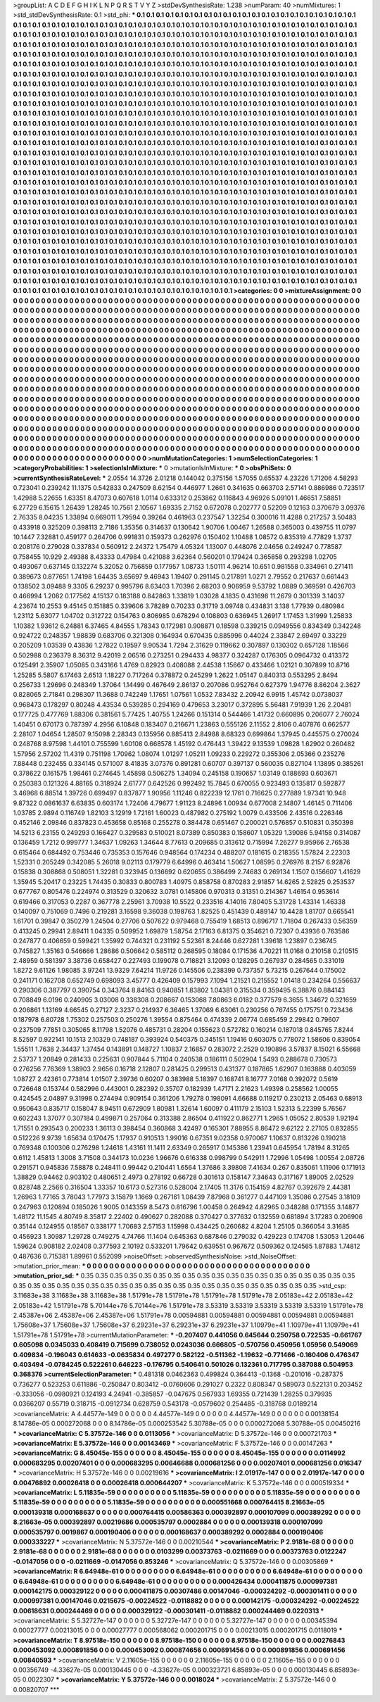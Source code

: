 >groupList:
A C D E F G H I K L
N P Q R S T V Y Z 
>stdDevSynthesisRate:
1.238 
>numParam:
40
>numMixtures:
1
>std_stdDevSynthesisRate:
0.1
>std_phi:
***
0.1 0.1 0.1 0.1 0.1 0.1 0.1 0.1 0.1 0.1
0.1 0.1 0.1 0.1 0.1 0.1 0.1 0.1 0.1 0.1
0.1 0.1 0.1 0.1 0.1 0.1 0.1 0.1 0.1 0.1
0.1 0.1 0.1 0.1 0.1 0.1 0.1 0.1 0.1 0.1
0.1 0.1 0.1 0.1 0.1 0.1 0.1 0.1 0.1 0.1
0.1 0.1 0.1 0.1 0.1 0.1 0.1 0.1 0.1 0.1
0.1 0.1 0.1 0.1 0.1 0.1 0.1 0.1 0.1 0.1
0.1 0.1 0.1 0.1 0.1 0.1 0.1 0.1 0.1 0.1
0.1 0.1 0.1 0.1 0.1 0.1 0.1 0.1 0.1 0.1
0.1 0.1 0.1 0.1 0.1 0.1 0.1 0.1 0.1 0.1
0.1 0.1 0.1 0.1 0.1 0.1 0.1 0.1 0.1 0.1
0.1 0.1 0.1 0.1 0.1 0.1 0.1 0.1 0.1 0.1
0.1 0.1 0.1 0.1 0.1 0.1 0.1 0.1 0.1 0.1
0.1 0.1 0.1 0.1 0.1 0.1 0.1 0.1 0.1 0.1
0.1 0.1 0.1 0.1 0.1 0.1 0.1 0.1 0.1 0.1
0.1 0.1 0.1 0.1 0.1 0.1 0.1 0.1 0.1 0.1
0.1 0.1 0.1 0.1 0.1 0.1 0.1 0.1 0.1 0.1
0.1 0.1 0.1 0.1 0.1 0.1 0.1 0.1 0.1 0.1
0.1 0.1 0.1 0.1 0.1 0.1 0.1 0.1 0.1 0.1
0.1 0.1 0.1 0.1 0.1 0.1 0.1 0.1 0.1 0.1
0.1 0.1 0.1 0.1 0.1 0.1 0.1 0.1 0.1 0.1
0.1 0.1 0.1 0.1 0.1 0.1 0.1 0.1 0.1 0.1
0.1 0.1 0.1 0.1 0.1 0.1 0.1 0.1 0.1 0.1
0.1 0.1 0.1 0.1 0.1 0.1 0.1 0.1 0.1 0.1
0.1 0.1 0.1 0.1 0.1 0.1 0.1 0.1 0.1 0.1
0.1 0.1 0.1 0.1 0.1 0.1 0.1 0.1 0.1 0.1
0.1 0.1 0.1 0.1 0.1 0.1 0.1 0.1 0.1 0.1
0.1 0.1 0.1 0.1 0.1 0.1 0.1 0.1 0.1 0.1
0.1 0.1 0.1 0.1 0.1 0.1 0.1 0.1 0.1 0.1
0.1 0.1 0.1 0.1 0.1 0.1 0.1 0.1 0.1 0.1
0.1 0.1 0.1 0.1 0.1 0.1 0.1 0.1 0.1 0.1
0.1 0.1 0.1 0.1 0.1 0.1 0.1 0.1 0.1 0.1
0.1 0.1 0.1 0.1 0.1 0.1 0.1 0.1 0.1 0.1
0.1 0.1 0.1 0.1 0.1 0.1 0.1 0.1 0.1 0.1
0.1 0.1 0.1 0.1 0.1 0.1 0.1 0.1 0.1 0.1
0.1 0.1 0.1 0.1 0.1 0.1 0.1 0.1 0.1 0.1
0.1 0.1 0.1 0.1 0.1 0.1 0.1 0.1 0.1 0.1
0.1 0.1 0.1 0.1 0.1 0.1 0.1 0.1 0.1 0.1
0.1 0.1 0.1 0.1 0.1 0.1 0.1 0.1 0.1 0.1
0.1 0.1 0.1 0.1 0.1 0.1 0.1 0.1 0.1 0.1
0.1 0.1 0.1 0.1 0.1 0.1 0.1 0.1 0.1 0.1
0.1 0.1 0.1 0.1 0.1 0.1 0.1 0.1 0.1 0.1
0.1 0.1 0.1 0.1 0.1 0.1 0.1 0.1 0.1 0.1
0.1 0.1 0.1 0.1 0.1 0.1 0.1 0.1 0.1 0.1
0.1 0.1 0.1 0.1 0.1 0.1 0.1 0.1 0.1 0.1
0.1 0.1 0.1 0.1 0.1 0.1 0.1 0.1 0.1 0.1
0.1 0.1 0.1 0.1 0.1 0.1 0.1 0.1 0.1 0.1
0.1 0.1 0.1 0.1 0.1 0.1 0.1 0.1 0.1 0.1
0.1 0.1 0.1 0.1 0.1 0.1 0.1 0.1 0.1 0.1
0.1 0.1 0.1 0.1 0.1 0.1 0.1 0.1 0.1 0.1
0.1 0.1 0.1 0.1 0.1 0.1 0.1 0.1 0.1 0.1
0.1 0.1 0.1 0.1 0.1 0.1 0.1 0.1 0.1 0.1
0.1 0.1 0.1 0.1 0.1 0.1 0.1 0.1 0.1 0.1
0.1 0.1 0.1 0.1 0.1 0.1 0.1 0.1 0.1 0.1
0.1 0.1 0.1 0.1 0.1 0.1 0.1 0.1 0.1 0.1
0.1 0.1 0.1 0.1 0.1 0.1 0.1 0.1 0.1 0.1
0.1 0.1 0.1 0.1 0.1 0.1 0.1 0.1 0.1 0.1
0.1 0.1 0.1 0.1 0.1 0.1 0.1 0.1 0.1 0.1
0.1 0.1 0.1 0.1 0.1 0.1 0.1 0.1 0.1 0.1
0.1 0.1 0.1 0.1 0.1 0.1 0.1 0.1 0.1 0.1
0.1 0.1 0.1 0.1 0.1 0.1 0.1 0.1 0.1 0.1
0.1 0.1 0.1 0.1 0.1 0.1 0.1 0.1 0.1 0.1
0.1 0.1 0.1 0.1 0.1 0.1 0.1 0.1 0.1 0.1
0.1 0.1 0.1 0.1 0.1 0.1 0.1 0.1 0.1 0.1
0.1 0.1 0.1 0.1 0.1 0.1 0.1 0.1 0.1 0.1
0.1 0.1 0.1 0.1 0.1 0.1 0.1 0.1 0.1 0.1
0.1 0.1 0.1 0.1 0.1 0.1 0.1 0.1 0.1 0.1
0.1 0.1 0.1 0.1 0.1 0.1 0.1 0.1 0.1 0.1
0.1 0.1 0.1 0.1 0.1 0.1 0.1 0.1 0.1 0.1
0.1 0.1 0.1 0.1 0.1 0.1 0.1 0.1 0.1 0.1
0.1 0.1 0.1 0.1 0.1 0.1 0.1 0.1 0.1 0.1
0.1 0.1 0.1 0.1 0.1 0.1 0.1 0.1 0.1 0.1
0.1 0.1 0.1 0.1 0.1 0.1 0.1 0.1 0.1 0.1
0.1 0.1 0.1 0.1 0.1 0.1 0.1 0.1 0.1 0.1
0.1 0.1 0.1 0.1 0.1 0.1 0.1 0.1 0.1 0.1
0.1 0.1 0.1 0.1 0.1 0.1 0.1 0.1 0.1 0.1
0.1 0.1 0.1 0.1 0.1 0.1 0.1 0.1 0.1 0.1
0.1 0.1 0.1 0.1 0.1 0.1 0.1 0.1 0.1 0.1
0.1 0.1 0.1 0.1 0.1 0.1 0.1 0.1 0.1 0.1
0.1 0.1 0.1 0.1 0.1 0.1 0.1 0.1 0.1 0.1
0.1 0.1 0.1 0.1 0.1 0.1 0.1 0.1 0.1 0.1
0.1 0.1 0.1 0.1 0.1 0.1 0.1 0.1 0.1 0.1
0.1 0.1 0.1 0.1 0.1 0.1 0.1 0.1 0.1 0.1
0.1 0.1 0.1 0.1 0.1 0.1 0.1 0.1 0.1 0.1
0.1 0.1 0.1 0.1 0.1 0.1 0.1 0.1 0.1 0.1
0.1 0.1 0.1 0.1 0.1 0.1 0.1 0.1 0.1 0.1
0.1 0.1 0.1 0.1 0.1 0.1 0.1 0.1 0.1 0.1
0.1 0.1 0.1 0.1 0.1 0.1 0.1 0.1 0.1 0.1
0.1 0.1 0.1 0.1 0.1 0.1 0.1 0.1 0.1 0.1
0.1 0.1 0.1 0.1 0.1 0.1 0.1 0.1 0.1 0.1
0.1 0.1 0.1 0.1 0.1 0.1 0.1 0.1 0.1 0.1
0.1 0.1 0.1 0.1 0.1 0.1 0.1 0.1 0.1 0.1
0.1 0.1 0.1 0.1 0.1 0.1 0.1 0.1 0.1 0.1
0.1 0.1 0.1 0.1 0.1 0.1 0.1 0.1 0.1 0.1
0.1 0.1 0.1 0.1 0.1 0.1 0.1 0.1 0.1 0.1
0.1 0.1 0.1 0.1 0.1 0.1 0.1 0.1 0.1 0.1
0.1 0.1 0.1 0.1 0.1 0.1 0.1 0.1 0.1 0.1
0.1 0.1 0.1 0.1 0.1 0.1 0.1 0.1 0.1 0.1
0.1 0.1 0.1 0.1 0.1 0.1 0.1 0.1 0.1 0.1
0.1 0.1 0.1 0.1 0.1 0.1 0.1 0.1 0.1 0.1
0.1 0.1 0.1 0.1 0.1 0.1 0.1 0.1 0.1 0.1
0.1 0.1 0.1 0.1 0.1 0.1 0.1 0.1 
>categories:
0 0
>mixtureAssignment:
0 0 0 0 0 0 0 0 0 0 0 0 0 0 0 0 0 0 0 0 0 0 0 0 0 0 0 0 0 0 0 0 0 0 0 0 0 0 0 0 0 0 0 0 0 0 0 0 0 0
0 0 0 0 0 0 0 0 0 0 0 0 0 0 0 0 0 0 0 0 0 0 0 0 0 0 0 0 0 0 0 0 0 0 0 0 0 0 0 0 0 0 0 0 0 0 0 0 0 0
0 0 0 0 0 0 0 0 0 0 0 0 0 0 0 0 0 0 0 0 0 0 0 0 0 0 0 0 0 0 0 0 0 0 0 0 0 0 0 0 0 0 0 0 0 0 0 0 0 0
0 0 0 0 0 0 0 0 0 0 0 0 0 0 0 0 0 0 0 0 0 0 0 0 0 0 0 0 0 0 0 0 0 0 0 0 0 0 0 0 0 0 0 0 0 0 0 0 0 0
0 0 0 0 0 0 0 0 0 0 0 0 0 0 0 0 0 0 0 0 0 0 0 0 0 0 0 0 0 0 0 0 0 0 0 0 0 0 0 0 0 0 0 0 0 0 0 0 0 0
0 0 0 0 0 0 0 0 0 0 0 0 0 0 0 0 0 0 0 0 0 0 0 0 0 0 0 0 0 0 0 0 0 0 0 0 0 0 0 0 0 0 0 0 0 0 0 0 0 0
0 0 0 0 0 0 0 0 0 0 0 0 0 0 0 0 0 0 0 0 0 0 0 0 0 0 0 0 0 0 0 0 0 0 0 0 0 0 0 0 0 0 0 0 0 0 0 0 0 0
0 0 0 0 0 0 0 0 0 0 0 0 0 0 0 0 0 0 0 0 0 0 0 0 0 0 0 0 0 0 0 0 0 0 0 0 0 0 0 0 0 0 0 0 0 0 0 0 0 0
0 0 0 0 0 0 0 0 0 0 0 0 0 0 0 0 0 0 0 0 0 0 0 0 0 0 0 0 0 0 0 0 0 0 0 0 0 0 0 0 0 0 0 0 0 0 0 0 0 0
0 0 0 0 0 0 0 0 0 0 0 0 0 0 0 0 0 0 0 0 0 0 0 0 0 0 0 0 0 0 0 0 0 0 0 0 0 0 0 0 0 0 0 0 0 0 0 0 0 0
0 0 0 0 0 0 0 0 0 0 0 0 0 0 0 0 0 0 0 0 0 0 0 0 0 0 0 0 0 0 0 0 0 0 0 0 0 0 0 0 0 0 0 0 0 0 0 0 0 0
0 0 0 0 0 0 0 0 0 0 0 0 0 0 0 0 0 0 0 0 0 0 0 0 0 0 0 0 0 0 0 0 0 0 0 0 0 0 0 0 0 0 0 0 0 0 0 0 0 0
0 0 0 0 0 0 0 0 0 0 0 0 0 0 0 0 0 0 0 0 0 0 0 0 0 0 0 0 0 0 0 0 0 0 0 0 0 0 0 0 0 0 0 0 0 0 0 0 0 0
0 0 0 0 0 0 0 0 0 0 0 0 0 0 0 0 0 0 0 0 0 0 0 0 0 0 0 0 0 0 0 0 0 0 0 0 0 0 0 0 0 0 0 0 0 0 0 0 0 0
0 0 0 0 0 0 0 0 0 0 0 0 0 0 0 0 0 0 0 0 0 0 0 0 0 0 0 0 0 0 0 0 0 0 0 0 0 0 0 0 0 0 0 0 0 0 0 0 0 0
0 0 0 0 0 0 0 0 0 0 0 0 0 0 0 0 0 0 0 0 0 0 0 0 0 0 0 0 0 0 0 0 0 0 0 0 0 0 0 0 0 0 0 0 0 0 0 0 0 0
0 0 0 0 0 0 0 0 0 0 0 0 0 0 0 0 0 0 0 0 0 0 0 0 0 0 0 0 0 0 0 0 0 0 0 0 0 0 0 0 0 0 0 0 0 0 0 0 0 0
0 0 0 0 0 0 0 0 0 0 0 0 0 0 0 0 0 0 0 0 0 0 0 0 0 0 0 0 0 0 0 0 0 0 0 0 0 0 0 0 0 0 0 0 0 0 0 0 0 0
0 0 0 0 0 0 0 0 0 0 0 0 0 0 0 0 0 0 0 0 0 0 0 0 0 0 0 0 0 0 0 0 0 0 0 0 0 0 0 0 0 0 0 0 0 0 0 0 0 0
0 0 0 0 0 0 0 0 0 0 0 0 0 0 0 0 0 0 0 0 0 0 0 0 0 0 0 0 0 0 0 0 0 0 0 0 0 0 0 0 0 0 0 0 0 0 0 0 0 0
0 0 0 0 0 0 0 0 0 0 0 0 0 0 0 0 0 0 
>numMutationCategories:
1
>numSelectionCategories:
1
>categoryProbabilities:
1 
>selectionIsInMixture:
***
0 
>mutationIsInMixture:
***
0 
>obsPhiSets:
0
>currentSynthesisRateLevel:
***
2.0554 14.3726 2.01218 0.144042 0.375156 1.57055 0.65537 4.23226 1.71206 4.58293
0.723041 0.239242 11.1375 0.542833 0.247509 8.62154 0.446977 1.2661 0.341635 0.663703
2.57141 0.886986 0.723517 1.42988 5.22655 1.63351 8.47073 0.607618 1.0114 0.633312
0.253862 0.116843 4.96926 5.09101 1.46651 7.58851 6.27729 6.15615 1.26439 1.28245
10.7561 2.10567 1.69335 2.7152 0.672078 0.202777 0.52209 0.12163 0.370679 3.09376
2.76335 8.04235 1.33894 0.669011 1.79594 0.39264 0.461963 0.237547 1.32254 0.300016
11.4288 0.217257 3.50483 0.433918 0.325209 0.398113 2.7186 1.35356 0.314637 0.130642
1.90706 1.00467 1.26588 0.365003 0.439755 11.0797 10.1447 7.32881 0.459177 0.264706
0.991831 0.159373 0.262976 0.150402 1.10488 1.08572 0.835319 4.77829 1.3737 0.208176
0.279028 0.337834 0.560912 2.24372 1.75479 4.05324 1.13007 0.448076 2.04656 0.249247
0.778587 0.758455 10.929 2.49388 8.43333 0.47984 0.421088 3.62364 0.560201 0.179424
0.365858 0.293298 1.02705 0.493067 0.637145 0.132274 5.32052 0.756859 0.177957 1.08733
1.50111 4.96214 10.651 0.981558 0.334961 0.271411 0.389673 0.877651 1.74198 1.64435
3.65697 9.46943 1.19407 0.291145 0.217891 1.0271 2.79552 0.217637 0.661443 0.138502
3.09488 9.3305 6.29237 0.995796 8.63403 1.70396 2.68203 0.906959 9.53792 1.0889
0.369591 0.426703 0.466994 1.2082 0.177562 4.15137 0.183188 0.842863 1.33819 1.03028
4.1835 0.431698 11.2679 0.301339 3.14037 4.23674 10.2553 9.45145 0.151885 0.339606
3.78289 0.70233 0.31719 3.09748 0.434831 3.138 1.77939 0.480984 1.23112 5.63077
1.04702 0.312722 0.154763 0.806985 0.678294 0.108803 0.636945 1.26917 1.17453 1.31999
1.25833 1.10382 1.93612 6.24881 6.37465 4.84555 1.78343 0.172981 0.908871 0.18598
0.339215 0.0949556 0.834349 0.342248 0.924722 0.248357 1.98839 0.683706 0.321308 0.164934
0.670435 0.885996 0.44024 2.33847 2.69497 0.33229 0.205209 1.03539 0.43836 1.27822
0.19597 9.90534 1.7294 2.31629 0.119662 0.307897 0.130302 0.657128 1.18566 0.502988
0.236379 8.36312 9.42019 2.06516 0.273251 0.294433 4.98377 0.324287 0.176305 0.0964732
0.413372 0.125491 2.35907 1.05085 0.343166 1.4769 0.82923 0.408088 2.44538 1.15667
0.433466 1.02121 0.307899 10.8716 1.25285 5.5807 6.17463 2.6513 1.18227 0.717264
0.378872 0.245299 1.2622 1.05147 0.840313 0.553295 2.8494 0.256733 1.29696 0.248349
1.37064 1.14499 0.467649 2.86137 0.207086 0.952764 0.627379 1.94776 8.86204 2.3627
0.828065 2.71841 0.298307 11.3688 0.742249 1.17651 1.07561 1.0532 7.83432 2.20942
6.9915 1.45742 0.0738037 0.968473 0.178297 0.80248 4.43534 0.539285 0.294169 0.479653
3.23017 0.372895 5.56481 7.91939 1.26 2.20481 0.177725 0.477769 1.88306 0.381561
5.77425 1.40755 1.24266 0.151314 0.544466 1.41732 0.660895 0.206077 2.76024 1.40451
0.670173 0.787397 4.2956 6.10848 0.183407 0.216671 1.23863 0.555126 2.11552 2.8106
0.407876 0.662577 2.28107 1.04654 1.28507 9.15098 2.28343 0.135956 0.885413 2.84988
8.68323 0.699864 1.37945 0.445575 0.270024 0.248768 8.97598 1.44101 0.755599 1.60108
0.668578 1.45192 0.476443 1.39422 9.13539 1.09828 1.62902 0.260482 1.57956 2.57202
11.4319 0.751198 1.70962 1.08074 1.01297 1.05211 1.09233 0.229272 0.355306 2.05366
0.235276 7.88448 0.232455 0.334145 0.571007 8.41835 3.07376 0.891281 0.60707 0.397137
0.560035 0.827104 1.13895 0.385261 0.378622 0.161575 1.98461 0.274645 1.45898 0.506275
1.34094 0.245158 0.190657 1.03149 0.188693 0.603671 0.250383 0.121326 4.88165 0.318924
2.61777 0.642526 0.992492 15.7845 0.670055 0.923493 0.135817 0.592877 3.46968 6.88514
1.39726 0.699497 0.837877 1.90956 1.11246 0.822239 12.1761 0.716625 0.277889 1.97341
10.948 9.87322 0.0861637 6.63835 0.603174 1.72406 4.79677 1.91123 8.24896 1.00934
0.677008 2.14807 1.46145 0.711406 1.03785 2.9894 0.116749 1.82103 3.12919 1.72161
1.60023 0.487982 0.275192 1.0079 0.433506 2.43516 0.226346 0.452146 2.09846 0.837823
0.453658 0.85168 0.255278 0.384478 0.651467 0.200021 0.576857 0.510831 0.350398 14.5213
6.23155 0.249293 0.166427 0.329583 0.510021 8.07389 0.850383 0.158607 1.05329 1.39086
5.94158 0.314087 0.136459 1.7212 0.999777 1.34637 1.09263 1.34644 8.77613 0.209685
0.313612 0.715994 7.26277 9.95966 2.76538 0.615464 0.684492 0.753446 0.735353 0.157646
0.948564 0.174234 0.488207 0.181615 0.218355 1.57824 2.22303 1.52331 0.205249 0.342085
5.26018 9.02113 0.179779 6.64996 0.463414 1.50627 1.08595 0.276976 8.2157 6.92876
0.15838 0.308868 0.508051 1.32281 0.323945 0.136692 0.620655 0.386499 2.74683 0.269134
1.1507 0.156607 1.41629 1.35945 5.20417 0.23225 1.74435 0.30833 0.800783 1.40975
0.858758 0.870283 2.91857 14.6265 2.52825 0.253537 0.677767 0.805476 0.224974 0.313529
0.320632 3.0781 0.145806 0.970313 0.31351 0.214367 1.46154 0.953614 0.619466 0.317053
0.2287 0.367778 2.25961 3.70938 10.5522 0.233516 4.14016 7.80405 5.31728 1.43314
1.46338 0.140097 0.751069 0.7496 0.219281 3.16598 9.36038 0.198763 1.82525 0.451439
0.489147 10.4428 1.81707 0.665541 1.61701 0.39847 0.350279 1.24504 0.27706 0.507622
0.979468 0.755419 1.68513 0.896717 1.71804 0.267433 0.56359 0.413245 0.29941 2.89411
1.04335 0.509952 1.69879 1.58754 2.17163 6.81375 0.354621 0.72307 0.43936 0.763586
0.247877 0.406659 0.599421 1.35992 0.744321 0.231192 5.52361 8.24446 0.627281 1.39618
1.23897 0.236745 0.745827 1.35163 0.546666 1.28686 0.506642 0.585112 0.268595 0.18084
0.171536 4.70221 11.0168 0.210158 0.210515 2.48959 0.581397 3.38736 0.658427 0.227493
0.199078 0.718821 3.12093 0.128295 0.267937 0.284565 0.331019 1.8272 9.61126 1.98085
3.97241 13.9329 7.64214 11.9726 0.145506 0.238399 0.737357 5.73215 0.267644 0.175002
0.241171 0.162708 0.652749 0.698093 3.45777 0.426409 0.157993 7.1094 1.21521 0.215552
1.01418 0.234264 0.556637 0.290306 0.387797 0.390754 0.343764 8.84163 0.940851 1.83802
1.04381 0.315534 0.359495 6.38876 0.884143 0.708849 6.0196 0.240905 3.03008 0.338308
0.208667 0.153068 7.80863 6.0182 0.377579 6.3655 1.34672 0.321659 0.206861 1.13169
4.66545 0.27127 2.3237 0.214937 6.36465 1.37069 6.63061 0.230256 0.767455 0.175751
0.723436 0.187978 6.80728 1.75302 0.257503 0.250276 1.39554 0.875464 0.474339 2.06774
0.685459 2.29842 0.79607 0.237509 7.7851 0.305065 8.11798 1.52076 0.485731 0.28204
0.155623 0.572782 0.160214 0.187018 0.845765 7.8244 8.52597 0.922141 10.1513 2.10329
0.748187 0.393924 0.540375 0.345151 1.19416 0.603075 0.778072 1.58606 0.839054 1.55511
1.7638 2.34437 1.37454 0.143891 0.148727 1.10837 2.16857 0.283072 2.2529 0.190896
3.57837 8.15021 6.55668 2.53737 1.20849 0.281433 0.225631 0.907844 5.71104 0.240538
0.186111 0.502904 1.5493 0.288678 0.730573 0.276256 7.76369 1.38903 2.9656 0.16718
2.12807 0.281425 0.299513 0.431377 0.187865 1.62907 0.163888 0.403059 1.08727 2.42361
0.773814 1.01507 2.39736 0.60207 0.383988 5.18397 0.168741 8.16777 7.0168 0.392072
0.5619 0.726648 0.153744 0.582996 0.443001 0.282392 0.35707 0.182939 1.47171 2.21623
1.49398 0.258562 1.00055 0.424545 2.04897 9.31998 0.274494 0.909154 0.361206 1.79278
0.198091 4.66688 0.119217 0.230213 2.05463 0.68913 0.950643 0.835717 0.158047 8.94511
0.672909 1.80981 1.32614 1.60097 0.411179 2.15103 1.52313 5.22399 5.76567 0.602243
1.37077 0.307184 0.499871 0.257064 0.313388 2.86504 0.411922 0.862771 1.2965 1.05052
2.80539 1.92194 1.71551 0.293543 0.200233 1.36113 0.398454 0.360868 3.42497 0.165301
7.88955 8.86472 9.62122 2.27105 0.832855 0.512226 9.9739 1.65634 0.170475 1.17937
0.910513 1.99016 0.67351 9.02358 0.970067 1.10637 0.813226 0.190218 0.769348 0.100306
0.276298 1.24618 1.43161 11.1411 2.63349 0.265917 0.145386 1.23941 0.645954 1.78194
8.31265 0.6112 1.45813 1.3008 3.71508 0.344173 10.0236 1.96676 0.616338 0.998799
0.542911 1.72996 1.05498 1.00554 2.08726 0.291571 0.945836 7.58878 0.248411 0.99442
0.210441 1.6564 1.37686 3.39808 7.41634 0.267 0.835061 1.11906 0.171913 1.38829
0.94462 0.903102 0.480651 2.4973 0.278192 0.66728 0.301613 0.158147 7.34643 0.317167
1.89005 2.02529 0.828748 2.2566 0.316504 1.33357 10.6173 0.527316 0.528004 2.17405
11.3176 0.154159 4.82767 0.392679 2.44381 1.26963 1.77165 3.78043 1.77973 3.15879
1.1669 0.267161 1.08439 7.87968 0.361277 0.447109 1.35086 0.27545 3.18109 0.247963
0.120894 0.185026 1.9005 0.143359 8.5473 0.816796 1.00458 0.264942 4.82965 0.348288
0.171355 3.14877 1.48172 11.1545 4.80749 8.35817 2.22402 0.490627 0.282088 0.370427
0.377632 0.132559 0.681894 3.17283 0.206906 0.35144 0.124955 0.18567 0.338177 1.70683
2.57153 1.15998 0.434425 0.260682 4.8204 1.25105 0.366054 3.31685 0.456923 1.30987
1.29728 0.749275 4.74766 11.1404 0.645363 0.687846 0.279032 0.429223 0.174708 1.53053
1.20446 1.59624 0.908182 2.02408 0.377593 2.10192 0.533201 1.79642 0.639551 0.967672
0.509362 0.124565 1.87883 1.74812 0.487636 0.715381 1.89961 0.552099 
>noiseOffset:
>observedSynthesisNoise:
>std_NoiseOffset:
>mutation_prior_mean:
***
0 0 0 0 0 0 0 0 0 0
0 0 0 0 0 0 0 0 0 0
0 0 0 0 0 0 0 0 0 0
0 0 0 0 0 0 0 0 0 0
>mutation_prior_sd:
***
0.35 0.35 0.35 0.35 0.35 0.35 0.35 0.35 0.35 0.35
0.35 0.35 0.35 0.35 0.35 0.35 0.35 0.35 0.35 0.35
0.35 0.35 0.35 0.35 0.35 0.35 0.35 0.35 0.35 0.35
0.35 0.35 0.35 0.35 0.35 0.35 0.35 0.35 0.35 0.35
>std_csp:
3.11683e+38 3.11683e+38 3.11683e+38 1.51791e+78 1.51791e+78 1.51791e+78 1.51791e+78 2.05183e+42 2.05183e+42 2.05183e+42
1.51791e+78 5.70144e+76 5.70144e+76 1.51791e+78 3.53319 3.53319 3.53319 3.53319 3.53319 1.51791e+78
2.45387e+06 2.45387e+06 2.45387e+06 1.51791e+78 0.00594881 0.00594881 0.00594881 0.00594881 0.00594881 1.75608e+37
1.75608e+37 1.75608e+37 6.29231e+37 6.29231e+37 6.29231e+37 1.10979e+41 1.10979e+41 1.10979e+41 1.51791e+78 1.51791e+78
>currentMutationParameter:
***
-0.207407 0.441056 0.645644 0.250758 0.722535 -0.661767 0.605098 0.0345033 0.408419 0.715699
0.738052 0.0243036 0.666805 -0.570756 0.450956 1.05956 0.549069 0.409834 -0.196043 0.614633
-0.0635834 0.497277 0.582122 -0.511362 -1.19632 -0.771466 -0.160406 0.476347 0.403494 -0.0784245
0.522261 0.646223 -0.176795 0.540641 0.501026 0.132361 0.717795 0.387088 0.504953 0.368376
>currentSelectionParameter:
***
0.481318 0.0462363 0.499824 0.364413 -0.1368 -0.201016 -0.287375 0.736277 0.523253 0.611886
-0.250847 0.803412 -0.0760606 0.291027 0.2322 0.808347 0.589073 0.522131 0.203452 -0.333056
-0.0980921 0.124193 4.24941 -0.385857 -0.047675 0.567933 1.69355 0.721439 1.28255 0.379935
0.0366207 0.55719 0.318715 -0.0912734 0.628759 0.543178 -0.0579602 0.254485 -0.318768 0.0189214
>covarianceMatrix:
A
4.44577e-149	0	0	0	0	0	
0	4.44577e-149	0	0	0	0	
0	0	4.44577e-149	0	0	0	
0	0	0	0.00138154	8.14786e-05	0.000272068	
0	0	0	8.14786e-05	0.000253542	5.30788e-05	
0	0	0	0.000272068	5.30788e-05	0.00450216	
***
>covarianceMatrix:
C
5.37572e-146	0	
0	0.0113056	
***
>covarianceMatrix:
D
5.37572e-146	0	
0	0.000721703	
***
>covarianceMatrix:
E
5.37572e-146	0	
0	0.00143469	
***
>covarianceMatrix:
F
5.37572e-146	0	
0	0.00147263	
***
>covarianceMatrix:
G
8.45045e-155	0	0	0	0	0	
0	8.45045e-155	0	0	0	0	
0	0	8.45045e-155	0	0	0	
0	0	0	0.0114992	0.000683295	0.00207401	
0	0	0	0.000683295	0.00646688	0.000681256	
0	0	0	0.00207401	0.000681256	0.016347	
***
>covarianceMatrix:
H
5.37572e-146	0	
0	0.00219616	
***
>covarianceMatrix:
I
2.01917e-147	0	0	0	
0	2.01917e-147	0	0	
0	0	0.00476892	0.00026418	
0	0	0.00026418	0.000644207	
***
>covarianceMatrix:
K
5.37572e-146	0	
0	0.000519334	
***
>covarianceMatrix:
L
5.11835e-59	0	0	0	0	0	0	0	0	0	
0	5.11835e-59	0	0	0	0	0	0	0	0	
0	0	5.11835e-59	0	0	0	0	0	0	0	
0	0	0	5.11835e-59	0	0	0	0	0	0	
0	0	0	0	5.11835e-59	0	0	0	0	0	
0	0	0	0	0	0.000551668	0.000764415	8.21663e-05	0.000139318	0.000168637	
0	0	0	0	0	0.000764415	0.00586363	0.000392897	0.000107099	0.000389292	
0	0	0	0	0	8.21663e-05	0.000392897	0.00219686	0.000535797	0.0002884	
0	0	0	0	0	0.000139318	0.000107099	0.000535797	0.0019867	0.000190406	
0	0	0	0	0	0.000168637	0.000389292	0.0002884	0.000190406	0.000333227	
***
>covarianceMatrix:
N
5.37572e-146	0	
0	0.00210544	
***
>covarianceMatrix:
P
2.9181e-68	0	0	0	0	0	
0	2.9181e-68	0	0	0	0	
0	0	2.9181e-68	0	0	0	
0	0	0	0.0103299	0.00373763	-0.0211669	
0	0	0	0.00373763	0.0122247	-0.0147056	
0	0	0	-0.0211669	-0.0147056	0.853246	
***
>covarianceMatrix:
Q
5.37572e-146	0	
0	0.00305869	
***
>covarianceMatrix:
R
6.64948e-61	0	0	0	0	0	0	0	0	0	
0	6.64948e-61	0	0	0	0	0	0	0	0	
0	0	6.64948e-61	0	0	0	0	0	0	0	
0	0	0	6.64948e-61	0	0	0	0	0	0	
0	0	0	0	6.64948e-61	0	0	0	0	0	
0	0	0	0	0	0.000426434	0.000411875	0.000997381	0.000142175	0.000329122	
0	0	0	0	0	0.000411875	0.00307486	0.00147046	-0.000324292	-0.000301411	
0	0	0	0	0	0.000997381	0.00147046	0.0215675	-0.00224522	-0.0118882	
0	0	0	0	0	0.000142175	-0.000324292	-0.00224522	0.00618631	0.000244469	
0	0	0	0	0	0.000329122	-0.000301411	-0.0118882	0.000244469	0.0220313	
***
>covarianceMatrix:
S
5.32727e-147	0	0	0	0	0	
0	5.32727e-147	0	0	0	0	
0	0	5.32727e-147	0	0	0	
0	0	0	0.00345394	0.00027777	0.00213015	
0	0	0	0.00027777	0.000568062	0.000201715	
0	0	0	0.00213015	0.000201715	0.0118019	
***
>covarianceMatrix:
T
8.97518e-150	0	0	0	0	0	
0	8.97518e-150	0	0	0	0	
0	0	8.97518e-150	0	0	0	
0	0	0	0.00276843	0.000453092	0.000891856	
0	0	0	0.000453092	0.000874656	0.000691456	
0	0	0	0.000891856	0.000691456	0.00840593	
***
>covarianceMatrix:
V
2.11605e-155	0	0	0	0	0	
0	2.11605e-155	0	0	0	0	
0	0	2.11605e-155	0	0	0	
0	0	0	0.00356749	-4.33627e-05	0.000130445	
0	0	0	-4.33627e-05	0.000323721	6.85893e-05	
0	0	0	0.000130445	6.85893e-05	0.0022307	
***
>covarianceMatrix:
Y
5.37572e-146	0	
0	0.0018024	
***
>covarianceMatrix:
Z
5.37572e-146	0	
0	0.00820707	
***
